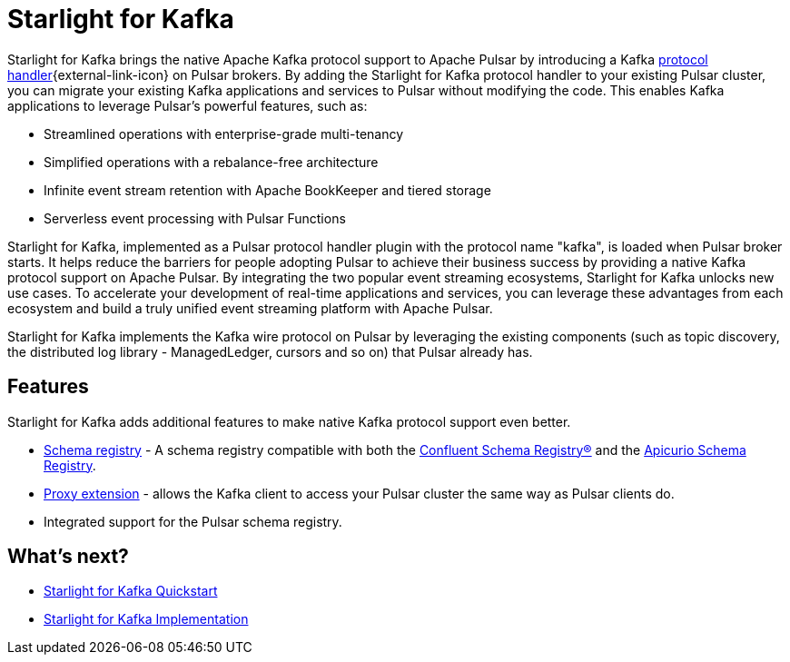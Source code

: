 = Starlight for Kafka
:navtitle: Starlight for Kafka
:page-tag: starlight-kafka,dev,admin,pulsar,kafka

Starlight for Kafka brings the native Apache Kafka protocol support to Apache Pulsar by introducing a Kafka https://github.com/apache/pulsar/wiki/PIP-41%3A-Pluggable-Protocol-Handler[protocol handler^]{external-link-icon} on Pulsar brokers. By adding the Starlight for Kafka protocol handler to your existing Pulsar cluster, you can migrate your existing Kafka applications and services to Pulsar without modifying the code. This enables Kafka applications to leverage Pulsar’s powerful features, such as:

- Streamlined operations with enterprise-grade multi-tenancy
- Simplified operations with a rebalance-free architecture
- Infinite event stream retention with Apache BookKeeper and tiered storage
- Serverless event processing with Pulsar Functions

Starlight for Kafka, implemented as a Pulsar protocol handler plugin with the protocol name "kafka", is loaded when Pulsar broker starts. It helps reduce the barriers for people adopting Pulsar to achieve their business success by providing a native Kafka protocol support on Apache Pulsar. By integrating the two popular event streaming ecosystems, Starlight for Kafka unlocks new use cases. To accelerate your development of real-time applications and services, you can leverage these advantages from each ecosystem and build a truly unified event streaming platform with Apache Pulsar.

Starlight for Kafka implements the Kafka wire protocol on Pulsar by leveraging the existing components (such as topic discovery, the distributed log library - ManagedLedger, cursors and so on) that Pulsar already has.

== Features 

Starlight for Kafka adds additional features to make native Kafka protocol support even better.

* xref:operations:starlight-kafka-schema-registry.adoc[Schema registry] - A schema registry compatible with both the https://docs.confluent.io/platform/current/schema-registry/index.html[Confluent Schema Registry®] and the https://www.apicur.io/registry[Apicurio Schema Registry]. +

* xref:operations:starlight-kafka-proxy.adoc[Proxy extension] - allows the Kafka client to access your Pulsar cluster the same way as Pulsar clients do. +

* Integrated support for the Pulsar schema registry. +
//* xref:starlight-cdc.adoc[AVRO consumption] - consume AVRO schema from a Kafka client. 

== What's next?

* xref:installation:starlight-kafka-quickstart.adoc[Starlight for Kafka Quickstart]
* xref:operations:starlight-kafka-implementation.adoc[Starlight for Kafka Implementation]
